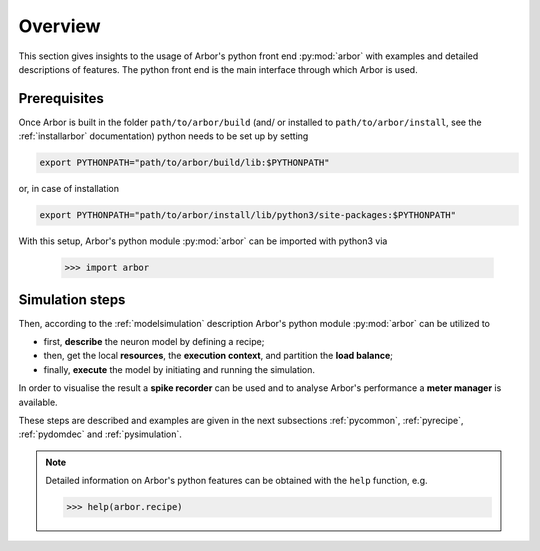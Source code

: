 .. _pyoverview:

Overview
=========
This section gives insights to the usage of Arbor's python front end :py:mod:`arbor` with examples and detailed descriptions of features.
The python front end is the main interface through which Arbor is used.

.. _prerequisites:

Prerequisites
~~~~~~~~~~~~~

Once Arbor is built in the folder ``path/to/arbor/build`` (and/ or installed to ``path/to/arbor/install``, see the :ref:`installarbor` documentation) python needs to be set up by setting

.. code-block:: bash

    export PYTHONPATH="path/to/arbor/build/lib:$PYTHONPATH"

or, in case of installation

.. code-block:: bash

    export PYTHONPATH="path/to/arbor/install/lib/python3/site-packages:$PYTHONPATH"

With this setup, Arbor's python module :py:mod:`arbor` can be imported with python3 via

    >>> import arbor

.. _simsteps:

Simulation steps
~~~~~~~~~~~~~~~~

Then, according to the :ref:`modelsimulation` description Arbor's python module :py:mod:`arbor` can be utilized to

* first, **describe** the neuron model by defining a recipe;
* then, get the local **resources**, the **execution context**, and partition the **load balance**;
* finally, **execute** the model by initiating and running the simulation.

In order to visualise the result a **spike recorder** can be used and to analyse Arbor's performance a **meter manager** is available.

These steps are described and examples are given in the next subsections :ref:`pycommon`, :ref:`pyrecipe`, :ref:`pydomdec` and :ref:`pysimulation`.

.. note::

    Detailed information on Arbor's python features can be obtained with the ``help`` function, e.g.

    >>> help(arbor.recipe)
